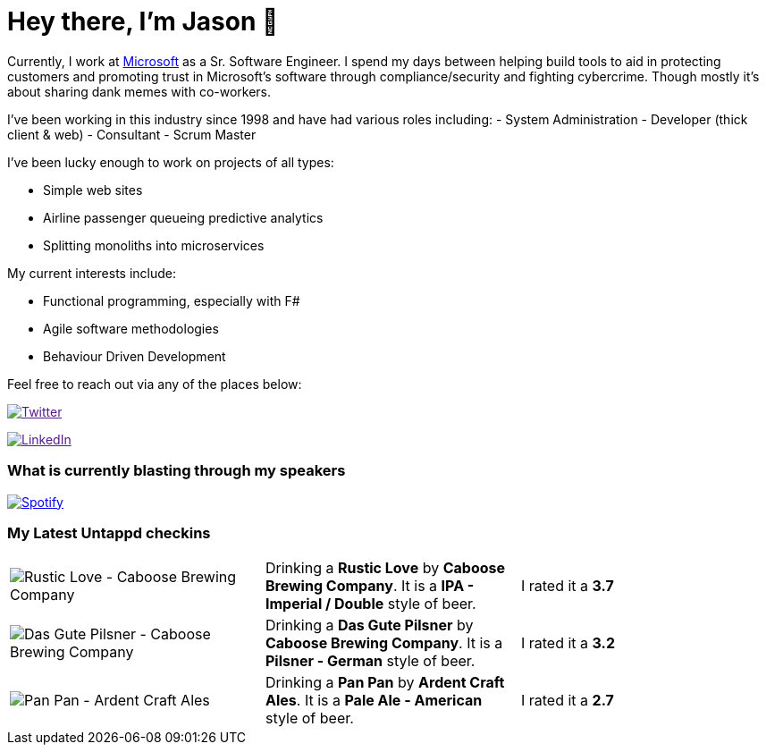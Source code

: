 ﻿# Hey there, I'm Jason 👋

Currently, I work at https://microsoft.com[Microsoft] as a Sr. Software Engineer. I spend my days between helping build tools to aid in protecting customers and promoting trust in Microsoft's software through compliance/security and fighting cybercrime. Though mostly it's about sharing dank memes with co-workers. 

I've been working in this industry since 1998 and have had various roles including: 
- System Administration
- Developer (thick client & web)
- Consultant
- Scrum Master

I've been lucky enough to work on projects of all types:

- Simple web sites
- Airline passenger queueing predictive analytics
- Splitting monoliths into microservices

My current interests include:

- Functional programming, especially with F#
- Agile software methodologies
- Behaviour Driven Development

Feel free to reach out via any of the places below:

image:https://img.shields.io/twitter/follow/jtucker?style=flat-square&color=blue["Twitter",link="https://twitter.com/jtucker]

image:https://img.shields.io/badge/LinkedIn-Let's%20Connect-blue["LinkedIn",link="https://linkedin.com/in/jatucke]

### What is currently blasting through my speakers

image:https://spotify-github-profile.vercel.app/api/view?uid=soulposition&cover_image=true&theme=novatorem&bar_color=c43c3c&bar_color_cover=true["Spotify",link="https://github.com/kittinan/spotify-github-profile"]

### My Latest Untappd checkins

|====
// untappd beer
| image:https://assets.untappd.com/photos/2022_11_20/8add34ea9d0e20df5ff32430598b85f8_200x200.jpg[Rustic Love - Caboose Brewing Company] | Drinking a *Rustic Love* by *Caboose Brewing Company*. It is a *IPA - Imperial / Double* style of beer. | I rated it a *3.7*
| image:https://assets.untappd.com/photos/2022_11_20/770ae79dcc9e11da26f40a0d8d2cf7b9_200x200.jpg[Das Gute Pilsner - Caboose Brewing Company] | Drinking a *Das Gute Pilsner* by *Caboose Brewing Company*. It is a *Pilsner - German* style of beer. | I rated it a *3.2*
| image:https://assets.untappd.com/photos/2022_11_19/bf27fdd6205f41aad990d0633ebc55f1_200x200.jpg[Pan Pan - Ardent Craft Ales] | Drinking a *Pan Pan* by *Ardent Craft Ales*. It is a *Pale Ale - American* style of beer. | I rated it a *2.7*
// untappd end
